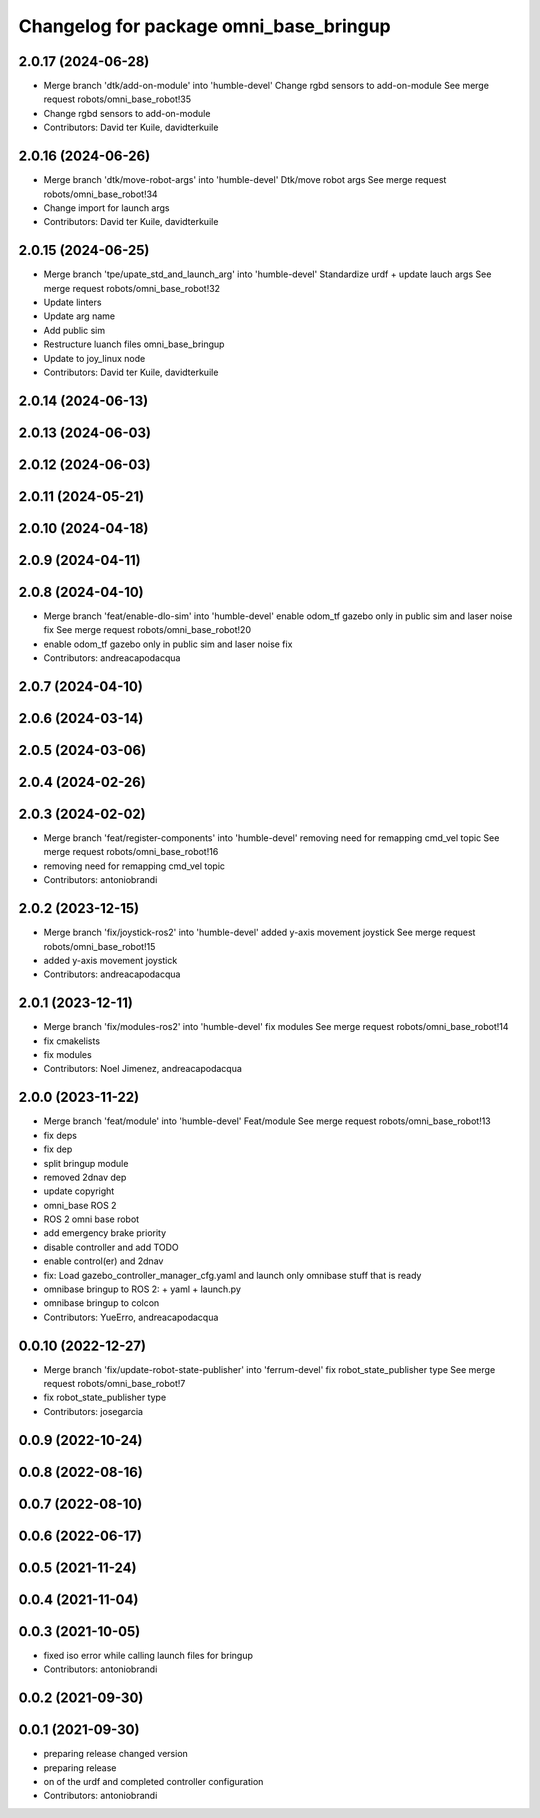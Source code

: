 ^^^^^^^^^^^^^^^^^^^^^^^^^^^^^^^^^^^^^^^
Changelog for package omni_base_bringup
^^^^^^^^^^^^^^^^^^^^^^^^^^^^^^^^^^^^^^^

2.0.17 (2024-06-28)
-------------------
* Merge branch 'dtk/add-on-module' into 'humble-devel'
  Change rgbd sensors to add-on-module
  See merge request robots/omni_base_robot!35
* Change rgbd sensors to add-on-module
* Contributors: David ter Kuile, davidterkuile

2.0.16 (2024-06-26)
-------------------
* Merge branch 'dtk/move-robot-args' into 'humble-devel'
  Dtk/move robot args
  See merge request robots/omni_base_robot!34
* Change import for launch args
* Contributors: David ter Kuile, davidterkuile

2.0.15 (2024-06-25)
-------------------
* Merge branch 'tpe/upate_std_and_launch_arg' into 'humble-devel'
  Standardize urdf + update lauch args
  See merge request robots/omni_base_robot!32
* Update linters
* Update arg name
* Add public sim
* Restructure luanch files omni_base_bringup
* Update to joy_linux node
* Contributors: David ter Kuile, davidterkuile

2.0.14 (2024-06-13)
-------------------

2.0.13 (2024-06-03)
-------------------

2.0.12 (2024-06-03)
-------------------

2.0.11 (2024-05-21)
-------------------

2.0.10 (2024-04-18)
-------------------

2.0.9 (2024-04-11)
------------------

2.0.8 (2024-04-10)
------------------
* Merge branch 'feat/enable-dlo-sim' into 'humble-devel'
  enable odom_tf gazebo only in public sim and laser noise fix
  See merge request robots/omni_base_robot!20
* enable odom_tf gazebo only in public sim and laser noise fix
* Contributors: andreacapodacqua

2.0.7 (2024-04-10)
------------------

2.0.6 (2024-03-14)
------------------

2.0.5 (2024-03-06)
------------------

2.0.4 (2024-02-26)
------------------

2.0.3 (2024-02-02)
------------------
* Merge branch 'feat/register-components' into 'humble-devel'
  removing need for remapping cmd_vel topic
  See merge request robots/omni_base_robot!16
* removing need for remapping cmd_vel topic
* Contributors: antoniobrandi

2.0.2 (2023-12-15)
------------------
* Merge branch 'fix/joystick-ros2' into 'humble-devel'
  added y-axis movement joystick
  See merge request robots/omni_base_robot!15
* added y-axis movement joystick
* Contributors: andreacapodacqua

2.0.1 (2023-12-11)
------------------
* Merge branch 'fix/modules-ros2' into 'humble-devel'
  fix modules
  See merge request robots/omni_base_robot!14
* fix cmakelists
* fix modules
* Contributors: Noel Jimenez, andreacapodacqua

2.0.0 (2023-11-22)
------------------
* Merge branch 'feat/module' into 'humble-devel'
  Feat/module
  See merge request robots/omni_base_robot!13
* fix deps
* fix dep
* split bringup module
* removed 2dnav dep
* update copyright
* omni_base ROS 2
* ROS 2 omni base robot
* add emergency brake priority
* disable controller and add TODO
* enable control(er) and 2dnav
* fix: Load gazebo_controller_manager_cfg.yaml and launch only omnibase stuff that is ready
* omnibase bringup to ROS 2:
  + yaml
  + launch.py
* omnibase bringup to colcon
* Contributors: YueErro, andreacapodacqua

0.0.10 (2022-12-27)
-------------------
* Merge branch 'fix/update-robot-state-publisher' into 'ferrum-devel'
  fix robot_state_publisher type
  See merge request robots/omni_base_robot!7
* fix robot_state_publisher type
* Contributors: josegarcia

0.0.9 (2022-10-24)
------------------

0.0.8 (2022-08-16)
------------------

0.0.7 (2022-08-10)
------------------

0.0.6 (2022-06-17)
------------------

0.0.5 (2021-11-24)
------------------

0.0.4 (2021-11-04)
------------------

0.0.3 (2021-10-05)
------------------
* fixed iso error while calling launch files for bringup
* Contributors: antoniobrandi

0.0.2 (2021-09-30)
------------------

0.0.1 (2021-09-30)
------------------
* preparing release changed version
* preparing release
* on of the urdf and completed controller configuration
* Contributors: antoniobrandi
